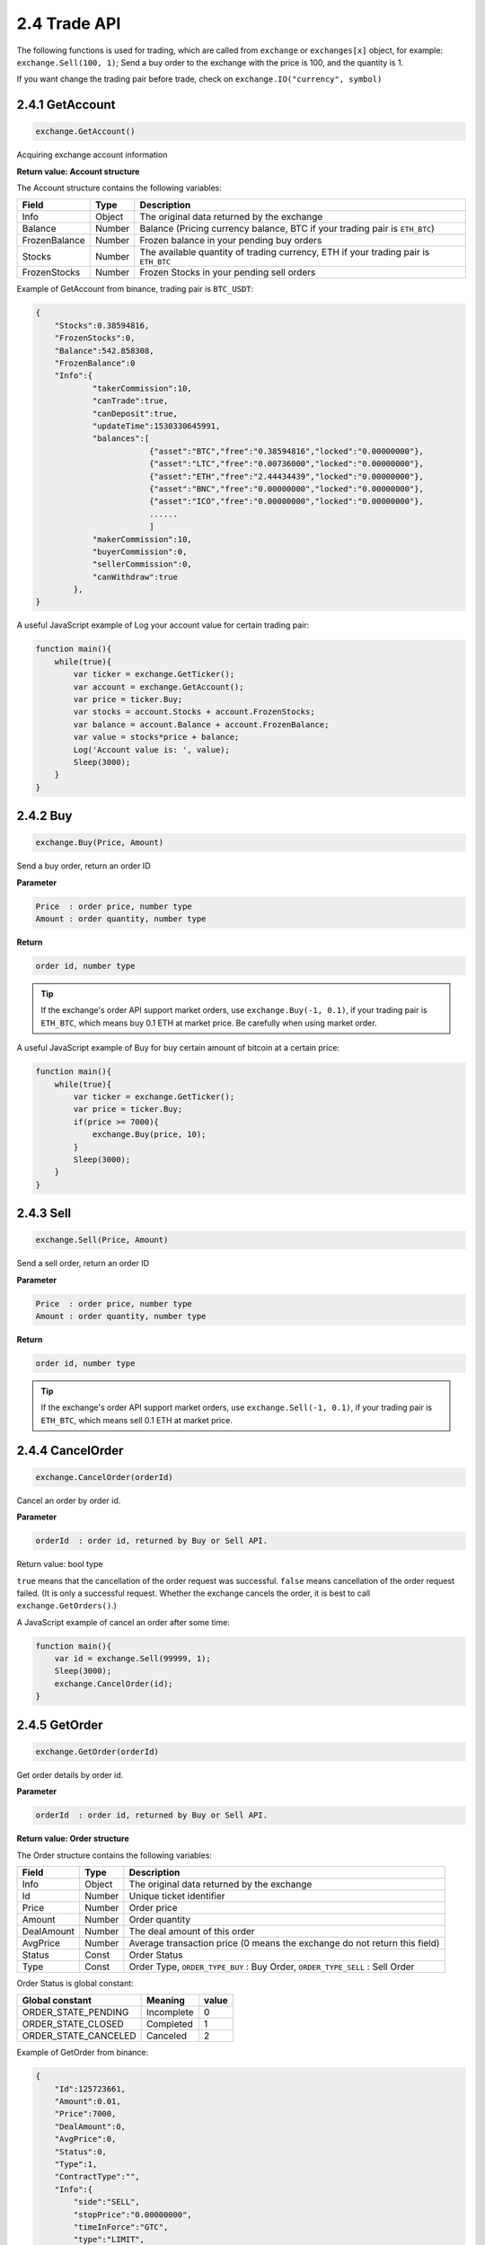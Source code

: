 2.4 Trade API
=======================

The following functions is used for trading, 
which are called from  ``exchange`` or ``exchanges[x]`` object, for example: ``exchange.Sell(100, 1)``; 
Send a buy order to the exchange with the price is 100, and the quantity is 1.

If you want change the trading pair before trade, check on ``exchange.IO("currency", symbol)``

2.4.1 GetAccount
>>>>>>>>>>>>>>>>>>

.. code-block:: JavaScript

    exchange.GetAccount()

Acquiring exchange account information

**Return value: Account structure**

The Account structure contains the following variables:

==================  ==================== ===============
Field               Type                 Description
==================  ==================== ===============
Info                Object               The original data returned by the exchange 
Balance             Number               Balance (Pricing currency balance, BTC if your trading pair is ``ETH_BTC``)
FrozenBalance	    Number               Frozen balance in your pending buy orders
Stocks              Number               The available quantity of trading currency, ETH if your trading pair is ``ETH_BTC``
FrozenStocks        Number               Frozen Stocks in your pending sell orders
==================  ==================== ===============

Example of GetAccount from binance, trading pair is ``BTC_USDT``:

.. sourcecode:: http

    {   
        "Stocks":0.38594816,
        "FrozenStocks":0,
        "Balance":542.858308,
        "FrozenBalance":0
        "Info":{
                "takerCommission":10,
                "canTrade":true,
                "canDeposit":true,
                "updateTime":1530330645991,
                "balances":[
                            {"asset":"BTC","free":"0.38594816","locked":"0.00000000"},
                            {"asset":"LTC","free":"0.00736000","locked":"0.00000000"},
                            {"asset":"ETH","free":"2.44434439","locked":"0.00000000"},
                            {"asset":"BNC","free":"0.00000000","locked":"0.00000000"},
                            {"asset":"ICO","free":"0.00000000","locked":"0.00000000"},
                            ......
                            ]
                "makerCommission":10,
                "buyerCommission":0,
                "sellerCommission":0,
                "canWithdraw":true
            },
    }

A useful JavaScript example of Log your account value for certain trading pair:

.. code-block:: JavaScript

    function main(){
        while(true){
            var ticker = exchange.GetTicker();
            var account = exchange.GetAccount();
            var price = ticker.Buy;
            var stocks = account.Stocks + account.FrozenStocks;
            var balance = account.Balance + account.FrozenBalance;
            var value = stocks*price + balance;
            Log('Account value is: ', value);
            Sleep(3000);
        }    
    }

2.4.2 Buy
>>>>>>>>>>>>>>>>>>

.. code-block:: JavaScript

    exchange.Buy(Price, Amount)

Send a buy order, return an order ID

**Parameter**

.. sourcecode:: http

    Price  : order price, number type
    Amount : order quantity, number type

**Return**

.. sourcecode:: http

    order id, number type

.. tip::

    If the exchange's order API support market orders, use ``exchange.Buy(-1, 0.1)``, if your trading pair is ``ETH_BTC``,
    which means buy 0.1 ETH at market price. Be carefully when using market order.

A useful JavaScript example of Buy for buy certain amount of bitcoin at a certain price:

.. code-block:: JavaScript

    function main(){
        while(true){
            var ticker = exchange.GetTicker();
            var price = ticker.Buy;
            if(price >= 7000){
                exchange.Buy(price, 10);
            }
            Sleep(3000);
        }    
    }

2.4.3 Sell
>>>>>>>>>>>>>>>>>>

.. code-block:: JavaScript

    exchange.Sell(Price, Amount)

Send a sell order, return an order ID

**Parameter**

.. sourcecode:: http

    Price  : order price, number type
    Amount : order quantity, number type

**Return**

.. sourcecode:: http

    order id, number type

.. tip::

    If the exchange's order API support market orders, use ``exchange.Sell(-1, 0.1)``, if your trading pair is ``ETH_BTC``,
    which means sell 0.1 ETH at market price.

2.4.4 CancelOrder
>>>>>>>>>>>>>>>>>>

.. code-block:: JavaScript

    exchange.CancelOrder(orderId)

Cancel an order by order id.

**Parameter**

.. sourcecode:: http

    orderId  : order id, returned by Buy or Sell API.

Return value: bool type

``true`` means that the cancellation of the order request was successful. 
``false`` means cancellation of the order request failed. (It is only a successful request. 
Whether the exchange cancels the order, it is best to call ``exchange.GetOrders()``.)

A  JavaScript example of cancel an order after some time:

.. code-block:: JavaScript

    function main(){
        var id = exchange.Sell(99999, 1);
        Sleep(3000);
        exchange.CancelOrder(id);
    }

2.4.5 GetOrder
>>>>>>>>>>>>>>>>>>

.. code-block:: JavaScript

    exchange.GetOrder(orderId)

Get order details by order id.

**Parameter**

.. sourcecode:: http

    orderId  : order id, returned by Buy or Sell API.

**Return value: Order structure**

The Order structure contains the following variables:

==================  ==================== ===============
Field               Type                 Description
==================  ==================== ===============
Info                Object               The original data returned by the exchange 
Id                  Number               Unique ticket identifier
Price			    Number               Order price
Amount              Number               Order quantity
DealAmount          Number               The deal amount of this order
AvgPrice            Number	             Average transaction price (0 means the exchange do not return this field)
Status              Const                Order Status
Type                Const                Order Type, ``ORDER_TYPE_BUY`` : Buy Order, ``ORDER_TYPE_SELL`` : Sell Order
==================  ==================== ===============

Order Status is global constant:

=====================  ====================  ==================== 
Global constant        Meaning               value
=====================  ====================  ====================
ORDER_STATE_PENDING    Incomplete            0
ORDER_STATE_CLOSED     Completed             1
ORDER_STATE_CANCELED   Canceled              2   
=====================  ====================  ====================

Example of GetOrder from binance:

.. sourcecode:: http

    {
        "Id":125723661,
        "Amount":0.01,
        "Price":7000,
        "DealAmount":0,
        "AvgPrice":0,
        "Status":0,
        "Type":1,
        "ContractType":"",
        "Info":{
            "side":"SELL",
            "stopPrice":"0.00000000",
            "timeInForce":"GTC",
            "type":"LIMIT",
            "time":1530325939498,
            "orderId":125723661,
            "clientOrderId":"H3R333f47MsFrahQUsa8egU",
            "origQty":"0.01000000",
            "status":"NEW",
            "executedQty":"0.00000000",
            "isWorking":true,
            "symbol":"BTCUSDT",
            "price":"7000.00000000",
            "icebergQty":"0.00000000"
        }
    }

A  JavaScript example of using this API, which will buy until your account has 10 coins:

.. code-block:: JavaScript

    function main(){
        while(true){
            var amount = exchange.GetAccount().Stocks;
            var ticker = exchange.GetTicker();
            if(10-amount>0.01){
                var id = exchange.Buy(ticker.Sell, Math.min(10-amount,1));
            }else{
                return;
            }
            var status = exchange.GetOrder(id).Status;
            if(Status == ORDER_STATE_PENDING){
                exchange.CancelOrder(id);
            }
            Sleep(3000);
        }
    }

.. note::

    ``Buy``, ``Sell``, ``CancelOrder``, can be followed by some additional output parameters, such as: ``exchange.Buy(price, amount, 'BTC_USDT')``,
    ``exchange.CancelOrder(orderId, 'BTC_USDT')``, Which will give you extra information in robot Logs.


2.4.6 GetOrders
>>>>>>>>>>>>>>>>>>

.. code-block:: JavaScript

    exchange.GetOrders()

Get all Current open orders for your trading pair.

**Return value: Order structure array**

Example of GetOrders from binance, the trading pair is ``YOYOETH``:

.. sourcecode:: http

    [
        {
            "Info":{
                    "executedQty":"0.00000000",
                    "type":"LIMIT",
                    "isWorking":true,
                    "price":"0.00012826",
                    "status":"NEW",
                    "timeInForce":"GTC",
                    "symbol":"YOYOETH",
                    "side":"SELL",
                    "stopPrice":"0.00000000",
                    "icebergQty":"0.00000000",
                    "time":1530331666316,
                    "orderId":16387538,
                    "origQty":"1123.00000000",
                    "clientOrderId":"TrKOsaHcqc667tjZQtg09b"
                    },
            "Id":16387538,
            "Amount":1123,
            "Price":0.00012826,
            "DealAmount":0,
            "AvgPrice":0,
            "Status":0,
            "Type":1,
            "ContractType":""
        }
    ]

A  JavaScript example of using this API, which will cancel all open orders for set trading pair:

.. code-block:: JavaScript

    fuction CancelAll(){
        var orders = exchange.GetOrders();
        for(var i=0;i<orders.length,i++){
            exchange.CancelOrder(orders[[i].Id);
        }
    }
    function main(){
        CancelAll();
        while(true){
            //do something
            Sleep(10000);
        }
    }

2.4.7 GetPosition
>>>>>>>>>>>>>>>>>>

.. code-block:: JavaScript

    exchange.GetPosition()

Get the current position information, only for Futures trade. OKEX can pass a parameter, specify the type of contract to get.

Return value: position array

BTC Futures support: OKEX, BitMEX.

The position structure contains the following variables:

==================  ==================== ===============
Field               Type                 Description
==================  ==================== ===============
Info                Object               The original data returned by the exchange 
MarginLevel         Number               Leverage size, OKEX is 10 or 20, full amount of okex futures margin mode returns a fixed 10, because the original API does not support
Amount			    Number               ositions, OKEX indicates the number of contracts (integer and greater than 1)
FrozenAmount        Number               Position freeze
Price               Number	             Average price of positions
Profit              Number               Order Status
Type                Const                ``PD_LONG`` is a long position, ``PD_SHORT`` is a short position.
ContractType        String               Contract name
==================  ==================== ===============

A  JavaScript example:

.. code-block:: JavaScript

    // Note: GetPosition function obtains position information of all positions.
    function main(){
        exchange.SetContractType("this_week");
        exchange.SetMarginLevel(10);
        exchange.SetDirection("buy");
        exchange.Buy(10000, 2);
        position = exchange.GetPosition();
        Log("Amount:", position[0].Amount, "FrozenAmount:", position[0].FrozenAmount, "Price:",
            position[0].Price, "Profit:", position[0].Profit, "Type:", position[0].Type,
            "ContractType:", position[0].ContractType);
    }

2.4.8 SetMarginLevel
>>>>>>>>>>>>>>>>>>

.. code-block:: JavaScript

    exchange.SetMarginLevel(MarginLevel)

Set the leverage size, only for Futures trade.

Parameter value: number integer

Set the leverage size of Buy or Sell. MarginLevel has 5, 10, 20 optional parameters. OKEX supports 10 times and 20 times. For example:
``exchange.SetMarginLevel(10)``

2.4.9 SetDirection
>>>>>>>>>>>>>>>>>>

.. code-block:: JavaScript

    exchange.SetDirection(Direction)

Set Buy or Sell Order Types, only for Futures trade.

Parameter value: string type, can be ``buy``, ``closebuy``, ``sell``, ``closesell``.

A  JavaScript example:

.. code-block:: JavaScript

    function main(){
        exchange.SetMarginLevel(5); // Set the leverage to 5 times
        exchange.SetDirection("buy"); // Set the order type to buy long 
        exchange.Buy(1000, 2); //buy long at the price 1000, quantity of 2
        exchange.SetMarginLevel(5); 
        exchange.SetDirection("closebuy"); 
        exchange.Sell(1000, 2);
    }

2.4.10 SetContractType
>>>>>>>>>>>>>>>>>>

.. code-block:: JavaScript

    exchange.SetContractType(ContractType)

Set contract type

Parameter value: string type

OKEX futures have “this_week”, “next_week”, “quarter” three parameters

.. code-block:: JavaScript

    exchange.SetContractType("this_week"); // Set to Weekly Contract
